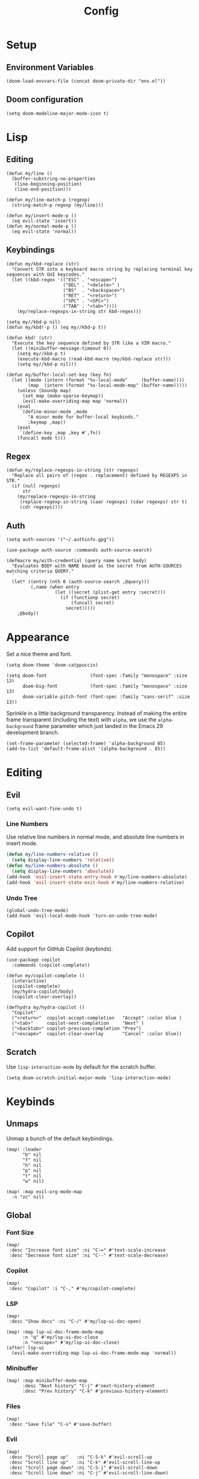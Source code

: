 #+title: Config

* Setup
** Environment Variables
#+BEGIN_SRC elisp
(doom-load-envvars-file (concat doom-private-dir "env.el"))
#+END_SRC
** Doom configuration
#+BEGIN_SRC elisp
(setq doom-modeline-major-mode-icon t)
#+END_SRC

* Lisp
** Editing
#+BEGIN_SRC elisp
(defun my/line ()
  (buffer-substring-no-properties
   (line-beginning-position)
   (line-end-position)))

(defun my/line-match-p (regexp)
  (string-match-p regexp (my/line)))
#+END_SRC

#+BEGIN_SRC elisp
(defun my/insert-mode-p ()
  (eq evil-state 'insert))
(defun my/normal-mode-p ()
  (eq evil-state 'normal))
#+END_SRC

** Keybindings
#+BEGIN_SRC elisp
(defun my/kbd-replace (str)
  "Convert STR into a keyboard macro string by replacing terminal key sequences with GUI keycodes."
  (let ((kbd-regex '(("ESC" . "<escape>")
                     ("DEL" . "<delete>" )
                     ("BS"  . "<backspace>")
                     ("RET" . "<return>")
                     ("SPC" . "<SPC>")
                     ("TAB" . "<tab>"))))
    (my/replace-regexps-in-string str kbd-regex)))

(setq my//kbd-p nil)
(defun my/kbd!-p () (eq my//kbd-p t))

(defun kbd! (str)
  "Execute the key sequence defined by STR like a VIM macro."
  (let ((minibuffer-message-timeout 0))
    (setq my//kbd-p t)
    (execute-kbd-macro (read-kbd-macro (my/kbd-replace str)))
    (setq my//kbd-p nil)))
#+END_SRC


#+BEGIN_SRC elisp
(defun my/buffer-local-set-key (key fn)
  (let ((mode (intern (format "%s-local-mode"     (buffer-name))))
        (map  (intern (format "%s-local-mode-map" (buffer-name)))))
    (unless (boundp map)
      (set map (make-sparse-keymap))
      (evil-make-overriding-map map 'normal))
    (eval
     `(define-minor-mode ,mode
        "A minor mode for buffer-local keybinds."
        :keymap ,map))
    (eval
     `(define-key ,map ,key #',fn))
    (funcall mode t)))
#+END_SRC

** Regex
#+BEGIN_SRC elisp
(defun my/replace-regexps-in-string (str regexps)
  "Replace all pairs of (regex . replacement) defined by REGEXPS in STR."
  (if (null regexps)
      str
    (my/replace-regexps-in-string
     (replace-regexp-in-string (caar regexps) (cdar regexps) str t)
     (cdr regexps))))
#+END_SRC
** Auth
#+BEGIN_SRC elisp
(setq auth-sources '("~/.authinfo.gpg"))

(use-package auth-source :commands auth-source-search)

(defmacro my/with-credential (query name &rest body)
  "Evaluates BODY with NAME bound as the secret from AUTH-SOURCES matching criteria QUERY."
  `
  (let* ((entry (nth 0 (auth-source-search ,@query)))
         (,name (when entry
                  (let ((secret (plist-get entry :secret)))
                    (if (functionp secret)
                        (funcall secret)
                      secret)))))
    ,@body))
#+END_SRC
* Appearance
Set a nice theme and font.
#+BEGIN_SRC elisp
(setq doom-theme 'doom-catppuccin)

(setq doom-font                (font-spec :family "monospace" :size 13)
      doom-big-font            (font-spec :family "monospace" :size 13)
      doom-variable-pitch-font (font-spec :family "sans-serif" :size 13))
#+END_SRC

Sprinkle in a little background transparency. Instead of making the entire frame
transparent (including the text) with =alpha=, we use the =alpha-background=
frame parameter which just landed in the Emacs 29 development branch.
#+BEGIN_SRC elisp
(set-frame-parameter (selected-frame) 'alpha-background 85)
(add-to-list 'default-frame-alist '(alpha-background . 85))
#+END_SRC
* Editing
** Evil
#+BEGIN_SRC elisp
(setq evil-want-fine-undo t)
#+END_SRC

*** Line Numbers
Use relative line numbers in normal mode, and absolute line numbers in insert
mode.
#+BEGIN_SRC emacs-lisp
(defun my/line-numbers-relative ()
  (setq display-line-numbers 'relative))
(defun my/line-numbers-absolute ()
  (setq display-line-numbers 'absolute))
(add-hook 'evil-insert-state-entry-hook #'my/line-numbers-absolute)
(add-hook 'evil-insert-state-exit-hook #'my/line-numbers-relative)
#+END_SRC
*** Undo Tree
#+BEGIN_SRC elisp
(global-undo-tree-mode)
(add-hook 'evil-local-mode-hook 'turn-on-undo-tree-mode)
#+END_SRC

** Copilot
Add support for GitHub Copilot ([[*Copilot][keybinds]]).

#+BEGIN_SRC elisp
(use-package copilot
  :commands (copilot-complete))

(defun my/copilot-complete ()
  (interactive)
  (copilot-complete)
  (my/hydra-copilot/body)
  (copilot-clear-overlay))

(defhydra my/hydra-copilot ()
  "Copilot"
  ("<return>"  copilot-accept-completion   "Accept" :color blue )
  ("<tab>"     copilot-next-completion     "Next" )
  ("<backtab>" copilot-previous-completion "Prev")
  ("<escape>"  copilot-clear-overlay       "Cancel" :color blue))
#+END_SRC
** Scratch
Use =lisp-interaction-mode= by default for the scratch buffer.
#+BEGIN_SRC elisp
(setq doom-scratch-initial-major-mode 'lisp-interaction-mode)
#+END_SRC
* Keybinds
** Unmaps
Unmap a bunch of the default keybindings.
#+BEGIN_SRC elisp
(map! :leader
      "b" nil
      "f" nil
      "h" nil
      "p" nil
      "t" nil
      "w" nil)

(map! :map evil-org-mode-map
  :n "zc" nil)
#+END_SRC

** Global
*** Font Size
#+BEGIN_SRC elisp
(map!
 :desc "Increase font size" :ni "C-=" #'text-scale-increase
 :desc "Decrease font size" :ni "C--" #'text-scale-decrease)
#+END_SRC

*** Copilot
#+BEGIN_SRC elisp
(map!
 :desc "Copilot" :i "C-," #'my/copilot-complete)
#+END_SRC
*** LSP
#+BEGIN_SRC elisp
(map!
 :desc "Show docs" :ni "C-/" #'my/lsp-ui-doc-open)

(map! :map lsp-ui-doc-frame-mode-map
      :n "q" #'my/lsp-ui-doc-close
      :n "<escape>" #'my/lsp-ui-doc-close)
(after! lsp-ui
  (evil-make-overriding-map lsp-ui-doc-frame-mode-map 'normal))
#+END_SRC

#+RESULTS:
: normal

*** Minibuffer
#+BEGIN_SRC elisp
(map! :map minibuffer-mode-map
      :desc "Next history" "C-j" #'next-history-element
      :desc "Prev history" "C-k" #'previous-history-element)
#+END_SRC
*** Files
#+BEGIN_SRC elisp
(map!
 :desc "Save file" "C-s" #'save-buffer)
#+END_SRC
*** Evil
#+BEGIN_SRC elisp
(map!
 :desc "Scroll page up"   :ni "C-S-k" #'evil-scroll-up
 :desc "Scroll line up"   :ni "C-k" #'evil-scroll-line-up
 :desc "Scroll page down" :ni "C-S-j" #'evil-scroll-down
 :desc "Scroll line down" :ni "C-j" #'evil-scroll-line-down)
#+END_SRC

#+BEGIN_SRC elisp
(map!
 :desc "Undo tree visualizer" "U" #'undo-tree-visualize)
#+END_SRC

** Leader
*** Root
**** Eval
#+BEGIN_SRC elisp
(map! :leader
      :desc "M-x" "x" #'counsel-M-x
      :desc "M-:" ";" #'pp-eval-expression)
#+END_SRC

**** Files
#+BEGIN_SRC elisp
(map! :leader
      :desc "Find file" "." #'counsel-find-file
      :desc "Find dir"  ">" #'+default/dired

      :desc "Find in project" "SPC" #'+ivy/projectile-find-file
      :desc "Find in project uncached" "C-SPC" #'my/projectile-find-file-nocache)

(defun my/projectile-find-file-nocache ()
  (interactive)
  (projectile-invalidate-cache nil)
  (+ivy/projectile-find-file))
#+END_SRC

**** Buffers
#+BEGIN_SRC elisp
(map! :leader
      :desc "Switch buffer" "," #'+vertico/switch-workspace-buffer
      :desc "Switch all buffers"  "<" #'consult-buffer)
#+END_SRC

**** Search
#+BEGIN_SRC elisp
(map! :leader
      :desc "Search online" "/" #'my/counsel-search)
#+END_SRC

*** b: Buffers
#+BEGIN_SRC elisp
(map! :leader
      :prefix ("b" . "buffers")

      :desc "Switch buffer" "b" #'consult-buffer
      :desc "ibuffer" "i" #'ibuffer

      :desc "Kill buffer" "d" #'kill-current-buffer
      :desc "Kill all buffers" "D" #'doom/kill-all-buffers)
#+END_SRC

*** f: Files
#+BEGIN_SRC elisp
(map! :leader
      :prefix ("f" . "files")

      :desc "Recent files" "r" #'consult-recent-file

      :desc "Find file" "f" #'counsel-find-file
      :desc "Find file as root" "u" #'doom/sudo-find-file
      :desc "Find package" "p" #'counsel-find-library

      :desc "Copy this file" "c" #'doom/copy-this-file
      :desc "Delete this file" "d" #'doom/delete-this-file
      :desc "Delete file" "D" #'delete-file
      :desc "Move this file" "m" #'doom/move-this-file
      :desc "Revert this file" "l" #'revert-buffer

      :desc "Copy file path" "y" #'+default/yank-buffer-path
      :desc "Copy project file path" "Y" #'+default/yank-buffer-path-relative-to-project

      :desc "Open scratch" "x" #'doom/open-scratch-buffer)
#+END_SRC

**** s: Snippets
#+BEGIN_SRC emacs-lisp
(map! :leader
      :prefix ("f s" . "snippets")
      :desc "New snippet"  "n" #'yas-new-snippet
      :desc "Edit snippet" "e" #'yas-visit-snippet-file
      :desc "Reload snippets" "r" #'yas-reload-all
      :desc "Browse docs"  "?" #'my/yas-browse-docs)
#+END_SRC

Add a command to open the YASnippet docs.
#+BEGIN_SRC elisp
(defun my/yas-browse-docs ()
  (interactive)
  (browse-url "https://joaotavora.github.io/yasnippet"))
#+END_SRC

**** e: Emacs Files
#+BEGIN_SRC elisp
(map! :leader
      :prefix ("f e" . "emacs")
      :desc "Find in config" "f" #'doom/find-file-in-private-config
      :desc "Reload config" "r" #'doom/reload

      :desc "Edit config"   "c" #'my/edit-config
      :desc "Edit packages" "p" #'my/edit-packages
      :desc "Edit env"      "e" #'my/edit-env
      :desc "Edit init"     "i" #'my/edit-init)
#+END_SRC

#+BEGIN_SRC elisp
(defun my/edit-config ()
  (interactive)
  (find-file (concat doom-private-dir "config.org")))
(defun my/edit-packages ()
  (interactive)
  (find-file (concat doom-private-dir "packages.el")))
(defun my/edit-init ()
  (interactive)
  (find-file (concat doom-private-dir "init.el")))
(defun my/edit-env ()
  (interactive)
  (find-file (concat doom-private-dir "env.el")))
#+END_SRC

Define a derived mode for editing the literate config so we can specify some
keybindings specific to =config.org=.
#+BEGIN_SRC elisp
(define-derived-mode org-config-mode org-mode "Org config mode")
(add-to-list 'auto-mode-alist '("config\\.org" . org-config-mode))
#+END_SRC

*** h: Help
#+BEGIN_SRC elisp
(map! :leader
      :prefix ("h" . "help")

      :desc "Apropos" "/" #'consult-apropos
      :desc "Apropos docs" "?" #'apropos-documentation

      :desc "Help at point" "p" #'helpful-at-point
      :desc "Help info" "h" #'info
      :desc "Help for help" "H" #'help-for-help

      :desc "Describe mode" "m" #'describe-mode
      :desc "Describe minor modes" "M" #'doom/describe-active-minor-mode
      :desc "Describe function" "f" #'counsel-describe-function
      :desc "Describe function key" "F" #'where-is
      :desc "Describe variable" "v" #'counsel-describe-variable
      :desc "Describe custom variable" "V" #'doom/help-custom-variable
      :desc "Describe command" "x" #'helpful-command
      :desc "Describe key" "k" #'describe-key-briefly
      :desc "Describe key fully" "K" #'describe-key
      :desc "Describe char" "'" #'describe-char
      :desc "Describe coding system" "\"" #'describe-coding-system
      :desc "Describe input method" "i" #'describe-input-method

      :desc "Emacs manual" "e" #'info-emacs-manual
      :desc "ASCII table" "a" #'my/ascii-table

      :desc "View messages" "e" #'view-echo-area-messages
      :desc "View keystrokes" "l" #'view-lossage)
#+END_SRC

**** a: Ascii Table
#+BEGIN_SRC elisp
(defface my/ascii-table-highlight-face
  '((t (:foreground "pink")))
  "Face for highlighting ASCII chars.")

(defun my/ascii-table ()
  "Display basic ASCII table (0 thru 128)."
  (interactive)
  (pop-to-buffer "*ASCII*")
  (erase-buffer)
  (setq buffer-read-only nil)
  (my/buffer-local-set-key "q" #'+popup/quit-window)
  (setq lower32 '("nul" "soh" "stx" "etx" "eot" "enq" "ack" "bel"
                  "bs" "ht" "nl" "vt" "np" "cr" "so" "si"
                  "dle" "dc1" "dc2" "dc3" "dc4" "nak" "syn" "etb"
                  "can" "em" "sub" "esc" "fs" "gs" "rs" "us"))
  (save-excursion (let ((i -1))
                    (insert " Hex  Dec  Char |  Hex  Dec  Char |  Hex  Dec  Char |  Hex  Dec  Char\n")
                    (insert " ---------------+-----------------+-----------------+----------------\n")
                    (while (< i 31)
                      (insert (format "%4x %4d %4s  | %4x %4d %4s  | %4x %4d %4s  | %4x %4d %4s\n"
                                      (setq i (+ 1  i)) i (elt lower32 i)
                                      (setq i (+ 32 i)) i (single-key-description i)
                                      (setq i (+ 32 i)) i (single-key-description i)
                                      (setq i (+ 32 i)) i (single-key-description i)))
                      (overlay-put (make-overlay (- (point) 4)  (- (point) 1))  'face 'my/ascii-table-highlight-face)
                      (overlay-put (make-overlay (- (point) 22) (- (point) 19)) 'face 'my/ascii-table-highlight-face)
                      (overlay-put (make-overlay (- (point) 40) (- (point) 37)) 'face 'my/ascii-table-highlight-face)
                      (overlay-put (make-overlay (- (point) 58) (- (point) 55)) 'face 'my/ascii-table-highlight-face)
                      (setq i (- i 96))
                      ))))

(set-popup-rule! "^\\*ASCII"
  :side 'right
  :select t
  :width 70)
#+END_SRC

**** d: Doom
#+BEGIN_SRC elisp
(map! :leader
      :prefix ("h d" . "doom")

      :desc "Doom manual" "d" #'doom/help
      :desc "Doom FAQ" "f" #'doom/help-faq
      :desc "Doom modules" "m" #'doom/help-modules
      :desc "Doom news" "n" #'doom/help-news
      :desc "Doom help search" "/" #'doom/help-search-headings

      :desc "Doom version" "v" #'doom/version

      :desc "Doom package configuration" "p" #'doom/help-package-config
      :desc "Doom sandbox" "x" #'doom/sandbox)
#+END_SRC

*** p: Projects
#+BEGIN_SRC elisp
(map! :leader
      :prefix ("p" . "projects")
      :desc "Switch project" "p" #'my/projectile-switch-project
      :desc "Add new project" "a" #'projectile-add-known-project
      :desc "Remove project" "d" #'projectile-remove-known-project

      :desc "Find in project root" "." #'counsel-projectile-find-file
      :desc "Search in project" "/" #'+default/search-project

      :desc "Invalidate project cache" "i" #'projectile-invalidate-cache

      :desc "Run cmd in project root" "!" #'projectile-run-shell-command-in-root
      :desc "Run async cmd in project root" "&" #'projectile-run-async-shell-command-in-root)

(defun my/projectile-find-in-root ()
  (interactive)
  (counsel-find-file nil projectile-project-root))
#+END_SRC

*** t: Toggle
#+BEGIN_SRC elisp
(map! :leader
      :prefix ("t" . "toggle")
      ;; Wrap
      :desc "Auto Wrap"      "a" #'auto-fill-mode
      :desc "Wrap Indicator" "c" #'global-display-fill-column-indicator-mode
      :desc "Wrap Column"    "C" #'set-fill-column
      :desc "Line Wrap"      "w" #'visual-line-mode
      ;; Modes
      :desc "Flycheck" "f" #'flycheck-mode
      :desc "Keycast"  "k" #'keycast-mode
      ;; Files
      :desc "Read-only" "r" #'read-only-mode)
#+END_SRC

#+BEGIN_SRC elisp
(defun my/auto-fill-mode (cols)
  (interactive))
#+END_SRC
*** w: Window
#+BEGIN_SRC elisp
(map! :leader
      :prefix-map ("w" . "window")
      ;; Navigation
      :desc "Go..." "w" #'ace-window
      :desc "Go left" "h" #'evil-window-left
      :desc "Go down" "j" #'evil-window-down
      :desc "Go up" "k" #'evil-window-up
      :desc "Go right" "l" #'evil-window-right
      :desc "Go other" "o" #'other-window
      ;; Layout
      :desc "Rotate up" "K" #'evil-window-rotate-upwards
      :desc "Rotate down" "J" #'evil-window-rotate-downwards
      ;; Splits
      :desc "VSplit" "=" #'+evil/window-vsplit-and-follow
      :desc "HSplit" "-" #'+evil/window-split-and-follow
      :desc "Tear off" "t" #'tear-off-window
      ;; History
      :desc "Undo" "u" #'winner-undo
      :desc "Redo" "U" #'winner-redo
      ;; Misc
      :desc "Resize" "r" #'my/hydra-window-resize/body
      :desc "Balance" "b" #'balance-windows
      ;; Management
      :desc "Kill window" "d" #'+workspace/close-window-or-workspace)
;; TODO: Maybe check out:
;; evil-window-mru
#+END_SRC

#+BEGIN_SRC elisp
(setq my/window-resize-step 3)

(defun my/window-increase-height ()
  (interactive)
  (evil-window-increase-height my/window-resize-step))
(defun my/window-decrease-height ()
  (interactive)
  (evil-window-decrease-height my/window-resize-step))
(defun my/window-increase-width ()
  (interactive)
  (evil-window-increase-width my/window-resize-step))
(defun my/window-decrease-width ()
  (interactive)
  (evil-window-decrease-width my/window-resize-step))

(defhydra my/hydra-window-resize ()
  "Resize window"
  ("k" my/window-increase-height "++Height")
  ("j" my/window-decrease-height "--Height")
  ("h" my/window-decrease-width  "--Width")
  ("l" my/window-increase-width  "++Width")
  ("ESC" nil "Quit" :color blue))
#+END_SRC

** Local Leader
*** Org Config
#+BEGIN_SRC elisp
(map! :map org-config-mode-map
      :localleader
      :v :desc "Eval Region" "e" #'eval-region
      :n :desc "Eval Source" "e" #'my/org-config-eval-source)

(defun my/org-config-eval-source ()
  (interactive)
  (org-ctrl-c-ctrl-c)
  (org-babel-remove-result))
#+END_SRC
*** Rust
#+BEGIN_SRC elisp
(map! :map rustic-mode-map
      :localleader
      :desc "Debug..." "d" #'my/rust/dap-hydra/body)

(map! :map rustic-mode-map
      :desc "Pluralize import" "," #'my/rust/import-pluralize
      :desc "Singularize import" "<backspace>" #'my/rust/import-singularize
      :desc "Singularize import" "C-<backspace>" #'my/rust/import-c-singularize)
#+END_SRC

#+BEGIN_SRC elisp
(defhydra my/rust/dap-hydra (:color pink :hint nil :foreign-keys run)
  "
^Stepping^          ^Switch^                 ^Breakpoints^         ^Debug^                     ^Eval
^^^^^^^^----------------------------------------------------------------------------------------------------------------
_n_: Next           _ss_: Session            _bb_: Toggle          _dd_: Debug binary          _ee_: Eval
_i_: Step in        _st_: Thread             _bd_: Delete          _dr_: Restart debugging     _es_: Eval thing at point
_o_: Step out       _sf_: Stack frame        _ba_: Add                                       _ea_: Add expression
_c_: Continue       _su_: Up stack frame     _bc_: Set condition
_Q_: Disconnect     _sd_: Down stack frame   _bh_: Set hit count
                  _sl_: List locals        _bl_: Set log message
                  _sb_: List breakpoints
                  _sS_: List sessions
"
  ("n" dap-next)
  ("i" dap-step-in)
  ("o" dap-step-out)
  ("c" dap-continue)
  ("r" dap-restart-frame)
  ("ss" dap-switch-session)
  ("st" dap-switch-thread)
  ("sf" dap-switch-stack-frame)
  ("su" dap-up-stack-frame)
  ("sd" dap-down-stack-frame)
  ("sl" dap-ui-locals)
  ("sb" dap-ui-breakpoints)
  ("sS" dap-ui-sessions)
  ("bb" dap-breakpoint-toggle)
  ("ba" dap-breakpoint-add)
  ("bd" dap-breakpoint-delete)
  ("bc" dap-breakpoint-condition)
  ("bh" dap-breakpoint-hit-condition)
  ("bl" dap-breakpoint-log-message)
  ("dd" my/rust/debug-binary)
  ("dr" dap-debug-restart)
  ("ee" dap-eval)
  ("ea" dap-ui-expressions-add)
  ("es" dap-eval-thing-at-point)
  ("q" nil "quit" :color blue)
  ("Q" dap-disconnect :color red))
#+END_SRC

** Modes
*** Evil
**** z
#+BEGIN_SRC elisp
(map! :prefix "z"
 :desc "Kill buffer" :n "x" #'kill-current-buffer
 :desc "Kill window" :n "c" #'+workspace/close-window-or-workspace)
#+END_SRC

**** g
**** [
#+BEGIN_SRC elisp
(map! :prefix "["
      :desc "Start of fn" :n "f" #'beginning-of-defun)

(map! :prefix "]"
      :desc "End of fn" :n "f" #'end-of-defun)
#+END_SRC
*** Dap
#+BEGIN_SRC elisp
#+END_SRC

* Languages
** Rust
*** General
#+BEGIN_SRC elisp
(add-to-list 'projectile-globally-ignored-files "Cargo.lock")
#+END_SRC

*** Editing
#+BEGIN_SRC elisp
(rx-let ((crate (or alphanumeric "_" "*")))
  (setq my//rust/import-singular-rx
        ;; use foo::bar::baz;
        (rx line-start "use "
            (+ (+ crate) "::")
            (+ crate)
            (? ";") line-end))
  (setq my//rust/import-plural-rx
        ;; use foo::bar::baz::{qux::quo,  };
        (rx line-start "use "
            (+ (+ crate) "::")
            "{" (* (+ crate) "::") (+ crate) "," (* whitespace) "}"
            (? ";") line-end)))

(defun my/rust/import-pluralize ()
  "Convert a singular import into a brace-wrapped plural import."
  (interactive)
  (if (and
       (not (my/kbd!-p))
       (my/insert-mode-p)
       (my/line-match-p my//rust/import-singular-rx))
      (kbd! "ESC vb S} f} i,")
    (insert ",")))

(defun my/rust/import-singularize ()
  "Convert a brace-wrapped plural import into a singular import."
  (interactive)
  (if (and
       (not (my/kbd!-p))
       (my/insert-mode-p)
       (my/line-match-p my//rust/import-plural-rx))
      (kbd! "ESC l dF, ds} $i")
    (evil-delete-backward-char-and-join 1)))

(defun my/rust/import-c-singularize ()
  "Convert a brace-wrapped plural import into a singular import."
  (interactive)
  (if (and
       (not (my/kbd!-p))
       (my/insert-mode-p)
       (my/line-match-p my//rust/import-plural-rx))
      (kbd! "ESC l dF, ds} $i")
    (backward-kill-word 1)))
#+END_SRC

*** Debugging
#+BEGIN_SRC elisp
(defun my/rust/debug-config (args)
  (append
   `(:type "lldb-vscode"
   ;; `(:type "lldb"
     :request "launch"
     :dap-server-path ,(list (executable-find "lldb-vscode"))
     ;; :dap-server-path ,(list (executable-find "rust-lldb"))
     ,@args)))

;; use a::TestThin
;; (:MIMode "gdb"
;;  :miDebuggerPath "gdb"
;;  :stopAtEntry t
;;  :externalConsole
;;  :json-false
;;  :type "cppdbg"
;;  :request "launch"
;;  :name "test test2"
;;  :args ["test2" "--exact" "--nocapture"]
;;  :cwd "/home/lain/Code/test/rust/debug"
;;  :sourceLanguages ["rust"]
;;  :program "/home/lain/Code/test/rust/debug/target/debug/deps/...")

;; (require 'dap-cpptools)
(defun my/rust/debug-binary (args)
  (interactive "sArgs: ")
  (let* ((root (projectile-project-root))
         (name (projectile-project-name))
         (target (concat root "target/debug/" name)))
    ;; (rustic-cargo-build)
    (dap-debug
     (my/rust/debug-config
      `(:program ,target
        :cwd ,root
        :args ,(apply #'vector (split-string-and-unquote args)))))))

(defun my/rust/debug-lsp-runnable (runnable)
  "Select and debug a RUNNABLE action."
  (interactive (list (lsp-rust-analyzer--select-runnable)))
  (-let (((&rust-analyzer:Runnable
           :args (&rust-analyzer:RunnableArgs :cargo-args :workspace-root? :executable-args)
           :label) runnable))
    (pcase (aref cargo-args 0)
      ("run" (aset cargo-args 0 "build"))
      ("test" (when (-contains? (append cargo-args ()) "--no-run")
                (cl-callf append cargo-args (list "--no-run")))))
    (->> (append (list (executable-find "cargo"))
                 cargo-args
                 (list "--message-format=json"))
         (s-join " ")
         (shell-command-to-string)
         (s-lines)
         (-keep (lambda (s)
                  (condition-case nil
                      (-let* ((json-object-type 'plist)
                              ((msg &as &plist :reason :executable) (json-read-from-string s)))
                        (when (and executable (string= "compiler-artifact" reason))
                          executable))
                    (error))))
         (funcall
          (lambda (artifact-spec)
            (pcase artifact-spec
              (`() (user-error "No compilation artifacts or obtaining the runnable artifacts failed"))
              (`(,spec) spec)
              (_ (user-error "Multiple compilation artifacts are not supported")))))
         (list :name label
               :args executable-args
               :cwd workspace-root?
               ;; :sourceLanguages ["rust"]
               :stopAtEntry t
               :stopAtEntry :json-true
               :externalConsole :json-false
               :program)
         (my/rust/debug-config)
         (dap-debug))))
(advice-add #'lsp-rust-analyzer-debug :override #'my/rust/debug-lsp-runnable)
#+END_SRC
** Go
*** Debugging
Setup: run =M-x dap-go-setup=
* Tools
** Projectile
#+BEGIN_SRC elisp
;; (setq projectile-project-search-path
;;       '("~/Code"))

(defun my/projectile-switch-project ()
  (interactive)
  ;; Prune projects which no longer exist
  (when (boundp 'projectile-known-projects)
    (dolist (project projectile-known-projects)
      (unless (file-directory-p project)
        (projectile-remove-known-project project))))
  (call-interactively #'counsel-projectile-switch-project))
#+END_SRC

** LSP
#+BEGIN_SRC elisp
(setq lsp-ui-doc-show-with-mouse t)

(setq lsp-headerline-breadcrumb-enable t)
(setq lsp-headerline-breadcrumb-segments '(symbols))
#+END_SRC

#+BEGIN_SRC elisp
(defun my/lsp-ui-doc-open ()
  (interactive)
  (lsp-ui-doc-show)
  (lsp-ui-doc-focus-frame))

(defun my/lsp-ui-doc-close ()
  (interactive)
  (lsp-ui-doc-unfocus-frame)
  (lsp-ui-doc-hide))
#+END_SRC

** Counsel Search
#+BEGIN_SRC elisp
(defun my/counsel-search ()
  (interactive)
  (unless (boundp 'my/kagi-found)
    (my/with-credential
     (:host "kagi.com") token
     (if token
         (progn
           (setq my/kagi-found (if token t nil))
           (setq counsel-search-engines-alist
                 `((kagi
                    "https://duckduckgo.com/ac/"
                    ,(format "https://kagi.com/search?token=%s&q=" token)
                    counsel--search-request-data-ddg)))
           (setq counsel-search-engine 'kagi))
       (warn "Token for kagi.com not found in authinfo. Falling back to default search engine."))))
  (call-interactively #'counsel-search))
#+END_SRC

** Keycast
#+BEGIN_SRC elisp
(after! keycast
  (define-minor-mode keycast-mode
    "Show current command and its key binding in the mode line."
    :global t
    (if keycast-mode
        (progn
          (add-to-list 'global-mode-string '("" keycast-mode-line))
          (add-hook 'pre-command-hook 'keycast--update t))
      (progn
        (setq global-mode-string (delete '("" keycast-mode-line) global-mode-string))
        (remove-hook 'pre-command-hook 'keycast--update))))

  (dolist (input '(self-insert-command
                    org-self-insert-command))
    (add-to-list 'keycast-substitute-alist `(,input nil)))

  (dolist (event '(mouse-event-p
                   mouse-movement-p
                   mwheel-scroll
                   lsp-ui-doc--handle-mouse-movement
                   ignore))
    (add-to-list 'keycast-substitute-alist `(,event nil))))
#+END_SRC

* Apps
** Emacs Everywhere
#+BEGIN_SRC elisp
(load! "lisp/emacs-everywhere.el")
(setq emacs-everywhere-paste-command '("xdotool" "key" "--clearmodifiers" "ctrl+v"))
(setq emacs-everywhere-frame-parameters
      '((title  . "Emacs Everywhere")
        (width  . 120)
        (height . 36)))
#+END_SRC
